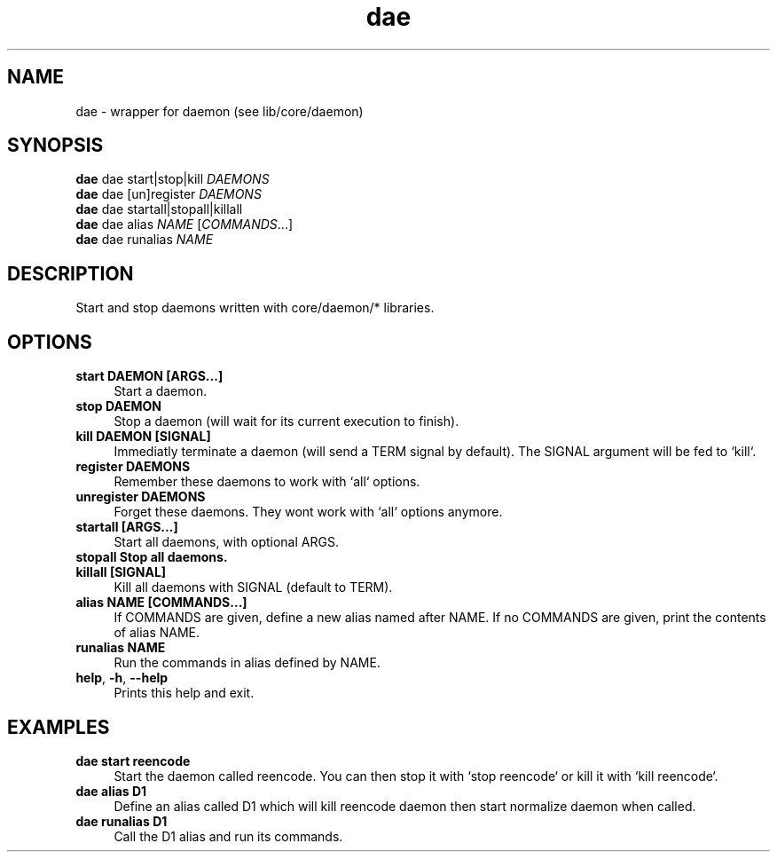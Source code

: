 .if n.ad l
.nh
.TH dae 1 "" "Shellman 0.2.1" "User Commands"
.SH "NAME"
dae \- wrapper for daemon (see lib/core/daemon)
.SH "SYNOPSIS"
.br
\fBdae\fR dae start|stop|kill \fIDAEMONS\fR
.br
\fBdae\fR dae [un]register \fIDAEMONS\fR
.br
\fBdae\fR dae startall|stopall|killall
.br
\fBdae\fR dae alias \fINAME\fR [\fICOMMANDS\fR...]
.br
\fBdae\fR dae runalias \fINAME\fR
.SH "DESCRIPTION"
Start and stop daemons written with core/daemon/* libraries.

.SH "OPTIONS"
.IP "\fBstart DAEMON [ARGS...]\fR" 4
Start a daemon.
.IP "\fBstop DAEMON\fR" 4
Stop a daemon (will wait for its current execution to finish).
.IP "\fBkill DAEMON [SIGNAL]\fR" 4
Immediatly terminate a daemon (will send a TERM signal by default).
The SIGNAL argument will be fed to `kill`.
.IP "\fBregister DAEMONS\fR" 4
Remember these daemons to work with `all` options.
.IP "\fBunregister DAEMONS\fR" 4
Forget these daemons. They wont work with `all` options anymore.
.IP "\fBstartall [ARGS...]\fR" 4
Start all daemons, with optional ARGS.
.IP "\fBstopall Stop all daemons.\fR" 4
.IP "\fBkillall [SIGNAL]\fR" 4
Kill all daemons with SIGNAL (default to TERM).
.IP "\fBalias NAME [COMMANDS...]\fR" 4
If COMMANDS are given, define a new alias named after NAME.
If no COMMANDS are given, print the contents of alias NAME.
.IP "\fBrunalias NAME\fR" 4
Run the commands in alias defined by NAME.
.IP "\fBhelp\fR,\fB -h\fR,\fB --help\fR" 4
Prints this help and exit.
.SH "EXAMPLES"
.IP "\fBdae start reencode\fR" 4
Start the daemon called reencode.
You can then stop it with `stop reencode` or kill it with `kill reencode`.
.IP "\fBdae alias D1 "kill reencode" "start normalize"\fR" 4
Define an alias called D1 which will kill reencode daemon
then start normalize daemon when called.
.IP "\fBdae runalias D1\fR" 4
Call the D1 alias and run its commands.
